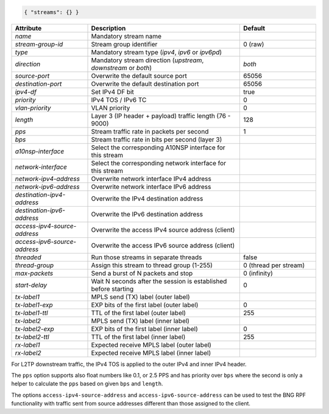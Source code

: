 .. code-block:: json

    { "streams": {} }


.. list-table::
   :widths: 25 50 25
   :header-rows: 1

   * - Attribute
     - Description
     - Default
   * - `name`
     - Mandatory stream name
     - 
   * - `stream-group-id`
     - Stream group identifier
     - 0 (raw)
   * - `type`
     - Mandatory stream type (`ipv4`, `ipv6` or `ipv6pd`)
     - 
   * - `direction`
     - Mandatory stream direction (`upstream`, `downstream` or `both`)
     - `both`
   * - `source-port`
     - Overwrite the default source port
     - 65056
   * - `destination-port`
     - Overwrite the default destination port
     - 65056
   * - `ipv4-df`
     - Set IPv4 DF bit
     - true
   * - `priority`
     - IPv4 TOS / IPv6 TC
     - 0
   * - `vlan-priority`
     - VLAN priority
     - 0
   * - `length`
     - Layer 3 (IP header + payload) traffic length (76 - 9000)
     - 128
   * - `pps`
     - Stream traffic rate in packets per second
     - 1
   * - `bps`
     - Stream traffic rate in bits per second (layer 3)
     - 
   * - `a10nsp-interface`
     - Select the corresponding A10NSP interface for this stream
     - 
   * - `network-interface`
     - Select the corresponding network interface for this stream
     - 
   * - `network-ipv4-address`
     - Overwrite network interface IPv4 address
     - 
   * - `network-ipv6-address`
     - Overwrite network interface IPv6 address
     - 
   * - `destination-ipv4-address`
     - Overwrite the IPv4 destination address
     - 
   * - `destination-ipv6-address`
     - Overwrite the IPv6 destination address
     - 
   * - `access-ipv4-source-address`
     - Overwrite the access IPv4 source address (client)
     - 
   * - `access-ipv6-source-address`
     - Overwrite the access IPv6 source address (client)
     - 
   * - `threaded`
     - Run those streams in separate threads
     - false
   * - `thread-group`
     - Assign this stream to thread group (1-255)
     - 0 (thread per stream)
   * - `max-packets`
     - Send a burst of N packets and stop
     - 0 (infinity)
   * - `start-delay`
     - Wait N seconds after the session is established before starting
     - 0
   * - `tx-label1`
     - MPLS send (TX) label (outer label)
     - 
   * - `tx-label1-exp`
     - EXP bits of the first label (outer label)
     - 0
   * - `tx-label1-ttl`
     - TTL of the first label (outer label)
     - 255
   * - `tx-label2`
     - MPLS send (TX) label (inner label)
     - 
   * - `tx-label2-exp`
     - EXP bits of the first label (inner label)
     - 0
   * - `tx-label2-ttl`
     - TTL of the first label (inner label)
     - 255
   * - `rx-label1`
     - Expected receive MPLS label (outer label)
     - 
   * - `rx-label2`
     - Expected receive MPLS label (inner label)
     - 

For L2TP downstream traffic, the IPv4 TOS is applied to the outer IPv4 
and inner IPv4 header.

The ``pps`` option supports also float numbers like 0.1, or 2.5 PPS and has 
priority over ``bps`` where the second is only a helper to calculate the ``pps`` 
based on given ``bps`` and ``length``.

The options ``access-ipv4-source-address`` and ``access-ipv6-source-address`` 
can be used to test the BNG RPF functionality with traffic sent from source addresses 
different than those assigned to the client. 
